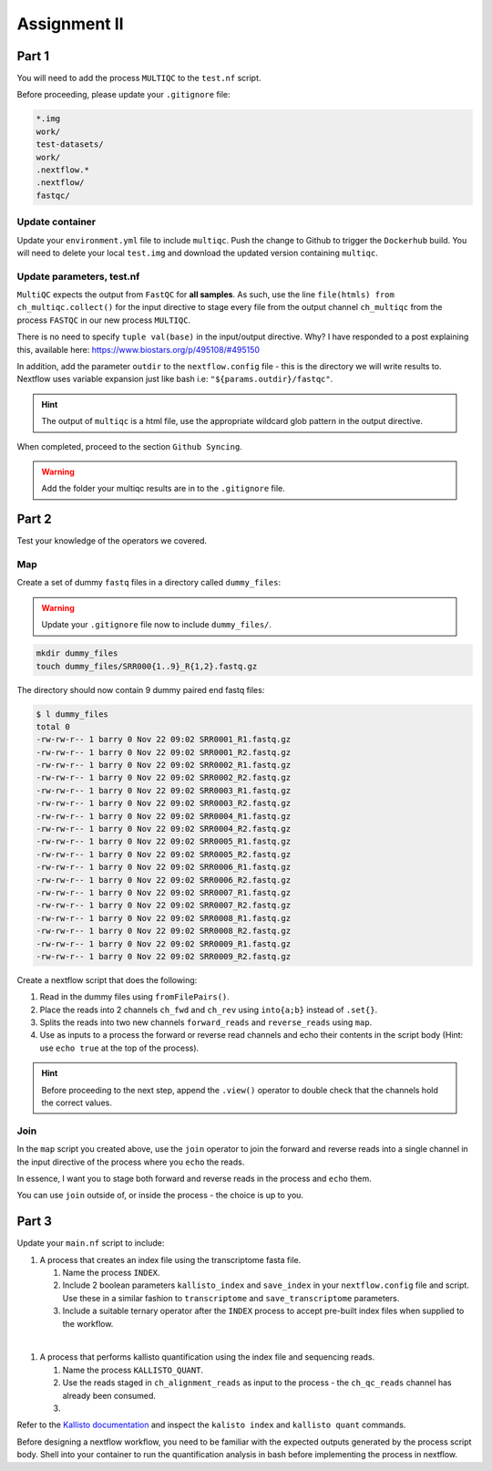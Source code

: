 Assignment II
=============

Part 1
------

You will need to add the process ``MULTIQC`` to the ``test.nf`` script.

Before proceeding, please update your ``.gitignore`` file: 

.. code-block:: bash

    *.img
    work/
    test-datasets/
    work/
    .nextflow.*
    .nextflow/
    fastqc/

Update container
################

Update your ``environment.yml`` file to include ``multiqc``. Push the change to Github to trigger the ``Dockerhub`` build. You will need to delete your local ``test.img`` and download the updated version containing ``multiqc``. 

Update parameters, test.nf
##########################

``MultiQC`` expects the output from  ``FastQC`` for **all samples**. As such, use the line ``file(htmls) from ch_multiqc.collect()`` for the input directive to stage every file from the output channel ``ch_multiqc`` from the process ``FASTQC`` in our new process ``MULTIQC``. 

There is no need to specify ``tuple val(base)`` in the input/output directive. Why? I have responded to a post explaining this, available here: `https://www.biostars.org/p/495108/#495150 <https://www.biostars.org/p/495108/#495150>`_

In addition, add the parameter ``outdir`` to the ``nextflow.config`` file - this is the directory we will write results to. Nextflow uses variable expansion just like bash i.e: ``"${params.outdir}/fastqc"``.

.. hint::

    The output of ``multiqc`` is a html file, use the appropriate wildcard glob pattern in the output directive.


When completed, proceed to the section ``Github Syncing``.

.. warning::

    Add the folder your multiqc results are in to the ``.gitignore`` file.

Part 2
------

Test your knowledge of the operators we covered. 

Map
###

Create a set of dummy ``fastq`` files in a directory called ``dummy_files``:

.. warning::

    Update your ``.gitignore`` file now to include ``dummy_files/``.

.. code-block:: bash

    mkdir dummy_files
    touch dummy_files/SRR000{1..9}_R{1,2}.fastq.gz

The directory should now contain 9 dummy paired end fastq files:

.. code-block:: bash

    $ l dummy_files
    total 0
    -rw-rw-r-- 1 barry 0 Nov 22 09:02 SRR0001_R1.fastq.gz
    -rw-rw-r-- 1 barry 0 Nov 22 09:02 SRR0001_R2.fastq.gz
    -rw-rw-r-- 1 barry 0 Nov 22 09:02 SRR0002_R1.fastq.gz
    -rw-rw-r-- 1 barry 0 Nov 22 09:02 SRR0002_R2.fastq.gz
    -rw-rw-r-- 1 barry 0 Nov 22 09:02 SRR0003_R1.fastq.gz
    -rw-rw-r-- 1 barry 0 Nov 22 09:02 SRR0003_R2.fastq.gz
    -rw-rw-r-- 1 barry 0 Nov 22 09:02 SRR0004_R1.fastq.gz
    -rw-rw-r-- 1 barry 0 Nov 22 09:02 SRR0004_R2.fastq.gz
    -rw-rw-r-- 1 barry 0 Nov 22 09:02 SRR0005_R1.fastq.gz
    -rw-rw-r-- 1 barry 0 Nov 22 09:02 SRR0005_R2.fastq.gz
    -rw-rw-r-- 1 barry 0 Nov 22 09:02 SRR0006_R1.fastq.gz
    -rw-rw-r-- 1 barry 0 Nov 22 09:02 SRR0006_R2.fastq.gz
    -rw-rw-r-- 1 barry 0 Nov 22 09:02 SRR0007_R1.fastq.gz
    -rw-rw-r-- 1 barry 0 Nov 22 09:02 SRR0007_R2.fastq.gz
    -rw-rw-r-- 1 barry 0 Nov 22 09:02 SRR0008_R1.fastq.gz
    -rw-rw-r-- 1 barry 0 Nov 22 09:02 SRR0008_R2.fastq.gz
    -rw-rw-r-- 1 barry 0 Nov 22 09:02 SRR0009_R1.fastq.gz
    -rw-rw-r-- 1 barry 0 Nov 22 09:02 SRR0009_R2.fastq.gz

Create a nextflow script that does the following:

1. Read in the dummy files using ``fromFilePairs()``.

2. Place the reads into 2 channels ``ch_fwd`` and ``ch_rev`` using ``into{a;b}`` instead of ``.set{}``.

3. Splits the reads into two new channels ``forward_reads`` and ``reverse_reads`` using ``map``.

4. Use as inputs to a process the forward or reverse read channels and echo their contents in the script body (Hint: use ``echo true`` at the top of the process).

.. hint::

    Before proceeding to the next step, append the ``.view()`` operator to double check that the channels hold the correct values.

Join
####

In the ``map`` script you created above, use the ``join`` operator to join the forward and reverse reads into a single channel in the input directive of the process where you ``echo`` the reads. 

In essence, I want you to stage both forward and reverse reads in the process and ``echo`` them.

You can use ``join`` outside of, or inside the process - the choice is up to you. 

Part 3
------

Update your ``main.nf`` script to include:

#. A process that creates an index file using the transcriptome fasta file.

   #. Name the process ``INDEX``. 

   #. Include 2 boolean parameters ``kallisto_index`` and ``save_index`` in your ``nextflow.config`` file and script. Use these in a similar fashion to ``transcriptome`` and ``save_transcriptome`` parameters. 

   #. Include a suitable ternary operator after the ``INDEX`` process to accept pre-built index files when supplied to the workflow.

|

#. A process that performs kallisto quantification using the index file and sequencing reads.

   #. Name the process ``KALLISTO_QUANT``. 

   #. Use the reads staged in ``ch_alignment_reads`` as input to the process - the ``ch_qc_reads`` channel has already been consumed.  

   #. 

Refer to the `Kallisto documentation <https://pachterlab.github.io/kallisto/manual>`_ and inspect the ``kalisto index`` and ``kallisto quant`` commands. 

Before designing a nextflow workflow, you need to be familiar with the expected outputs generated by the process script body. Shell into your container to run the quantification analysis in bash before implementing the process in nextflow. 

